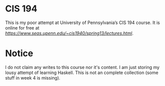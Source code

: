* CIS 194
This is my poor attempt at University of Pennsylvania’s CIS 194 course.  It is online for free at [[University of Pennsylvania’s CIS 194][https://www.seas.upenn.edu/~cis1940/spring13/lectures.html]].

* Notice
I do not claim any writes to this course nor it's content.  I am just storing my lousy attempt of learning Haskell. This is not an complete collection (some stuff in week 4 is missing).

